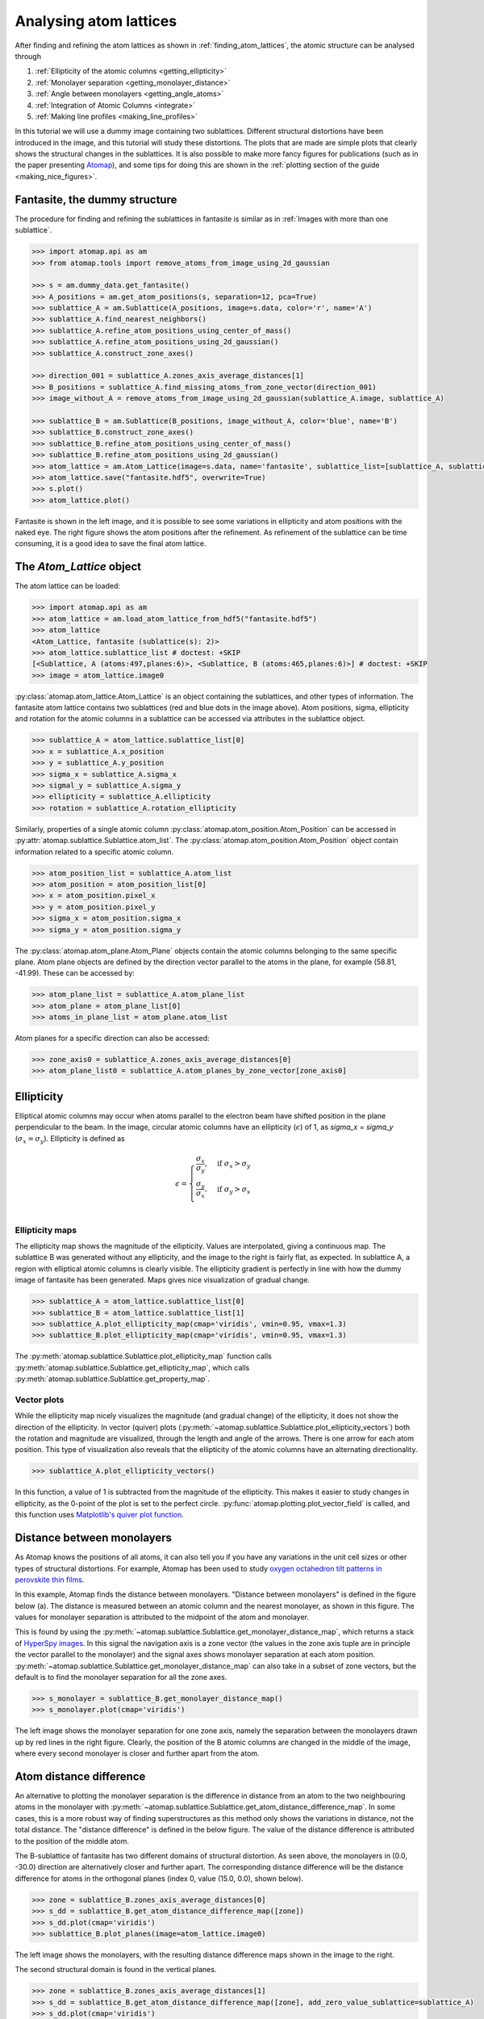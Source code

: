 .. _analysing_atom_lattices:

=======================
Analysing atom lattices
=======================

After finding and refining the atom lattices as shown in :ref:`finding_atom_lattices`, the atomic structure can be analysed through


1. :ref:`Ellipticity of the atomic columns <getting_ellipticity>`
2. :ref:`Monolayer separation <getting_monolayer_distance>`
3. :ref:`Angle between monolayers <getting_angle_atoms>`
4. :ref:`Integration of Atomic Columns <integrate>`
5. :ref:`Making line profiles <making_line_profiles>`

In this tutorial we will use a dummy image containing two sublattices.
Different structural distortions have been introduced in the image, and this tutorial will study these distortions.
The plots that are made are simple plots that clearly shows the structural changes in the sublattices.
It is also possible to make more fancy figures for publications (such as in the paper presenting `Atomap <https://dx.doi.org/10.1186/s40679-017-0042-5>`_), and some tips for doing this are shown in the :ref:`plotting section of the guide <making_nice_figures>`.

Fantasite, the dummy structure
==============================

The procedure for finding and refining the sublattices in fantasite is similar as in :ref:`Images with more than one sublattice`.

.. code-block:: python

    >>> import atomap.api as am
    >>> from atomap.tools import remove_atoms_from_image_using_2d_gaussian

    >>> s = am.dummy_data.get_fantasite()
    >>> A_positions = am.get_atom_positions(s, separation=12, pca=True)
    >>> sublattice_A = am.Sublattice(A_positions, image=s.data, color='r', name='A')
    >>> sublattice_A.find_nearest_neighbors()
    >>> sublattice_A.refine_atom_positions_using_center_of_mass()
    >>> sublattice_A.refine_atom_positions_using_2d_gaussian()
    >>> sublattice_A.construct_zone_axes()

    >>> direction_001 = sublattice_A.zones_axis_average_distances[1]
    >>> B_positions = sublattice_A.find_missing_atoms_from_zone_vector(direction_001)
    >>> image_without_A = remove_atoms_from_image_using_2d_gaussian(sublattice_A.image, sublattice_A)

    >>> sublattice_B = am.Sublattice(B_positions, image_without_A, color='blue', name='B')
    >>> sublattice_B.construct_zone_axes()
    >>> sublattice_B.refine_atom_positions_using_center_of_mass()
    >>> sublattice_B.refine_atom_positions_using_2d_gaussian()
    >>> atom_lattice = am.Atom_Lattice(image=s.data, name='fantasite', sublattice_list=[sublattice_A, sublattice_B])
    >>> atom_lattice.save("fantasite.hdf5", overwrite=True)
    >>> s.plot()
    >>> atom_lattice.plot()

.. image:: images/plotting_tutorial/fantasite.png
    :scale: 50 %

.. image:: images/plotting_tutorial/atom_lattice.png
    :scale: 50 %

Fantasite is shown in the left image, and it is possible to see some variations in ellipticity and atom positions with the naked eye.
The right figure shows the atom positions after the refinement.
As refinement of the sublattice can be time consuming, it is a good idea to save the final atom lattice.

The `Atom_Lattice` object
=========================

The atom lattice can be loaded:

.. code-block:: python

    >>> import atomap.api as am
    >>> atom_lattice = am.load_atom_lattice_from_hdf5("fantasite.hdf5")
    >>> atom_lattice
    <Atom_Lattice, fantasite (sublattice(s): 2)>
    >>> atom_lattice.sublattice_list # doctest: +SKIP
    [<Sublattice, A (atoms:497,planes:6)>, <Sublattice, B (atoms:465,planes:6)>] # doctest: +SKIP
    >>> image = atom_lattice.image0

:py:class:`atomap.atom_lattice.Atom_Lattice` is an object containing the sublattices, and other types of information.
The fantasite atom lattice contains two sublattices (red and blue dots in the image above).
Atom positions, sigma, ellipticity and rotation for the atomic columns in a sublattice can be accessed via attributes in the sublattice object.

.. code-block:: python

    >>> sublattice_A = atom_lattice.sublattice_list[0]
    >>> x = sublattice_A.x_position
    >>> y = sublattice_A.y_position
    >>> sigma_x = sublattice_A.sigma_x
    >>> sigmal_y = sublattice_A.sigma_y
    >>> ellipticity = sublattice_A.ellipticity
    >>> rotation = sublattice_A.rotation_ellipticity

Similarly, properties of a single atomic column :py:class:`atomap.atom_position.Atom_Position` can be accessed in :py:attr:`atomap.sublattice.Sublattice.atom_list`.
The :py:class:`atomap.atom_position.Atom_Position` object contain information related to a specific atomic column.

.. code-block:: python

    >>> atom_position_list = sublattice_A.atom_list
    >>> atom_position = atom_position_list[0]
    >>> x = atom_position.pixel_x
    >>> y = atom_position.pixel_y
    >>> sigma_x = atom_position.sigma_x
    >>> sigma_y = atom_position.sigma_y

The :py:class:`atomap.atom_plane.Atom_Plane` objects contain the atomic columns belonging to the same specific plane.
Atom plane objects are defined by the direction vector parallel to the atoms in the plane, for example (58.81, -41.99).
These can be accessed by:

.. code-block:: python

    >>> atom_plane_list = sublattice_A.atom_plane_list
    >>> atom_plane = atom_plane_list[0]
    >>> atoms_in_plane_list = atom_plane.atom_list

Atom planes for a specific direction can also be accessed:

.. code-block:: python

    >>> zone_axis0 = sublattice_A.zones_axis_average_distances[0]
    >>> atom_plane_list0 = sublattice_A.atom_planes_by_zone_vector[zone_axis0]


.. _getting_ellipticity:

Ellipticity
===========

Elliptical atomic columns may occur when atoms parallel to the electron beam have shifted position in the plane perpendicular to the beam.
In the image, circular atomic columns have an ellipticity (:math:`\epsilon`) of 1, as `sigma_x`  = `sigma_y` (:math:`\sigma_x = \sigma_y`).
Ellipticity is defined as

.. math::

    \epsilon =
        \begin{cases}
                \frac{\sigma_x}{\sigma_y},& \text{if } \sigma_x > \sigma_y\\
                        \frac{\sigma_y}{\sigma_x},& \text{if } \sigma_y > \sigma_x\\
                            \end{cases}


Ellipticity maps
----------------
The ellipticity map shows the magnitude of the ellipticity.
Values are interpolated, giving a continuous map.
The sublattice B was generated without any ellipticity, and the image to the right is fairly flat, as expected.
In sublattice A, a region with elliptical atomic columns is clearly visible.
The ellipticity gradient is perfectly in line with how the dummy image of fantasite has been generated.
Maps gives nice visualization of gradual change.

.. code-block:: python

    >>> sublattice_A = atom_lattice.sublattice_list[0]
    >>> sublattice_B = atom_lattice.sublattice_list[1]
    >>> sublattice_A.plot_ellipticity_map(cmap='viridis', vmin=0.95, vmax=1.3)
    >>> sublattice_B.plot_ellipticity_map(cmap='viridis', vmin=0.95, vmax=1.3)

.. image:: images/plotting_tutorial/ellipticity_map_A.png
    :scale: 50 %

.. image:: images/plotting_tutorial/ellipticity_map_B.png
    :scale: 50 %

The :py:meth:`atomap.sublattice.Sublattice.plot_ellipticity_map` function calls :py:meth:`atomap.sublattice.Sublattice.get_ellipticity_map`, which calls :py:meth:`atomap.sublattice.Sublattice.get_property_map`.

Vector plots
------------
While the ellipticity map nicely visualizes the magnitude (and gradual change) of the ellipticity, it does not show the direction of the ellipticity.
In vector (quiver) plots (:py:meth:`~atomap.sublattice.Sublattice.plot_ellipticity_vectors`) both the rotation and magnitude are visualized, through the length and angle of the arrows.
There is one arrow for each atom position.
This type of visualization also reveals that the ellipticity of the atomic columns have an alternating directionality.

.. code-block:: python

    >>> sublattice_A.plot_ellipticity_vectors()

.. image:: images/plotting_tutorial/ellipticity_vectors.png
    :align: center
    :scale: 70 %

In this function, a value of 1 is subtracted from the magnitude of the ellipticity.
This makes it easier to study changes in ellipticity, as the 0-point of the plot is set to the perfect circle.
:py:func:`atomap.plotting.plot_vector_field` is called, and this function uses `Matplotlib's quiver plot function <https://matplotlib.org/api/_as_gen/matplotlib.axes.Axes.quiver.html?highlight=quiver#matplotlib.axes.Axes.quiver>`_.

.. _getting_monolayer_distance:


Distance between monolayers
===========================

As Atomap knows the positions of all atoms, it can also tell you if you have any variations in the unit cell sizes or other types of structural distortions.
For example, Atomap has been used to study `oxygen octahedron tilt patterns in perovskite thin films <https://journals.aps.org/prb/abstract/10.1103/PhysRevB.94.201115>`_.

In this example, Atomap finds the distance between monolayers.
"Distance between monolayers" is defined in the figure below (a).
The distance is measured between an atomic column and the nearest monolayer, as shown in this figure.
The values for monolayer separation is attributed to the midpoint of the atom and monolayer.

.. image:: images/plotting_tutorial/definition.jpg
    :align: center
    :scale: 50 %

This is found by using the :py:meth:`~atomap.sublattice.Sublattice.get_monolayer_distance_map`, which returns a stack of `HyperSpy images <http://hyperspy.org/hyperspy-doc/current/user_guide/tools.html>`_.
In this signal the navigation axis is a zone vector (the values in the zone axis tuple are in principle the vector parallel to the monolayer) and the signal axes shows monolayer separation at each atom position.
:py:meth:`~atomap.sublattice.Sublattice.get_monolayer_distance_map` can also take in a subset of zone vectors, but the default is to find the monolayer separation for all the zone axes.

.. code-block:: python

    >>> s_monolayer = sublattice_B.get_monolayer_distance_map()
    >>> s_monolayer.plot(cmap='viridis')


.. image:: images/plotting_tutorial/Sublattice_B_monolayer_distance_a.png
    :scale: 50 %

.. image:: images/plotting_tutorial/Sublattice_B_monolayer_distance_b.png
    :scale: 50 %


The left image shows the monolayer separation for one zone axis, namely the separation between the monolayers drawn up by red lines in the right figure.
Clearly, the position of the B atomic columns are changed in the middle of the image, where every second monolayer is closer and further apart from the atom.


Atom distance difference
========================

An alternative to plotting the monolayer separation is the difference in distance from an atom to the two neighbouring atoms in the monolayer with :py:meth:`~atomap.sublattice.Sublattice.get_atom_distance_difference_map`.
In some cases, this is a more robust way of finding superstructures as this method only shows the variations in distance, not the total distance.
The "distance difference" is defined in the below figure.
The value of the distance difference is attributed to the position of the middle atom.

.. image:: images/plotting_tutorial/definition2.jpg
    :align: center
    :scale: 50 %

The B-sublattice of fantasite has two different domains of structural distortion.
As seen above, the monolayers in (0.0, -30.0) direction are alternatively closer and further apart.
The corresponding distance difference will be the distance difference for atoms in the orthogonal planes (index 0, value (15.0, 0.0), shown below).

.. code-block:: python

    >>> zone = sublattice_B.zones_axis_average_distances[0]
    >>> s_dd = sublattice_B.get_atom_distance_difference_map([zone])
    >>> s_dd.plot(cmap='viridis')
    >>> sublattice_B.plot_planes(image=atom_lattice.image0)

.. image:: images/plotting_tutorial/Angle_map_z1.png
    :scale: 50 %

.. image:: images/plotting_tutorial/sublatticeB_dd_map_0.png
    :scale: 50 %

The left image shows the monolayers, with the resulting distance difference maps shown in the image to the right.

The second structural domain is found in the vertical planes.

.. code-block:: python

    >>> zone = sublattice_B.zones_axis_average_distances[1]
    >>> s_dd = sublattice_B.get_atom_distance_difference_map([zone], add_zero_value_sublattice=sublattice_A)
    >>> s_dd.plot(cmap='viridis')

.. image:: images/plotting_tutorial/Angle_map_z2.png
    :scale: 50 %

.. image:: images/plotting_tutorial/sublatticeB_dd_map_1.png
    :scale: 50 %


.. _getting_angle_atoms:

Angle between atoms
===================

To visualize the angle between the atoms, :py:meth:`~atomap.sublattice.Sublattice.get_atom_angles_from_zone_vector` is used.
This function returns three lists: x- and y-coordinates of the atoms, and a list of the angle
between two zone axes at each atom.

.. code-block:: python

    >>> z1 = sublattice_B.zones_axis_average_distances[0]
    >>> z2 = sublattice_B.zones_axis_average_distances[1]
    >>> x, y, a = sublattice_B.get_atom_angles_from_zone_vector(z1, z2, degrees=True)
    >>> s_angle = sublattice_B.get_property_map(x, y, a)
    >>> s_angle.plot()


.. image:: images/plotting_tutorial/Angle_map.png
    :scale: 50 %

.. image:: images/plotting_tutorial/Angle_map_zoom.png
    :scale: 50 %

The atomic columns start to "zigzag" in the rightmost part of the image.
This is also clear with the naked eye (atomic columns marked with blue dots).
:py:meth:`~atomap.sublattice.Sublattice.get_property_map` is a very general function, and can plot a map of any property.


.. _integrate:

Integration of Atomic Columns
=============================

When analysing the intensity of different atomic columns it is important to be
able to accurately. Two methods of image segmentation have been implemented
into Atomap, these are 'Voronoi cell' integration and 'watershedding'. These
methods have both been written such that they could also be applied to 3D
data-sets e.g. EDX and EELS.

The :py:func:`~atomap.tools.Integrate` function returns a list containing:

#. Integrated intensity list - the same length as atom coordinates list with
   resulting integrated intensities.
#. Intensity record - Image the same size as input image, each pixel in
   a particular segment or region has the value of the integration of the
   region.
#. Point record - An image where defining the locations of each integration
   region.

.. image:: images/voronoi_cells1.png
    :scale: 50 %

.. code-block:: python

    >>> atom_positions = am.get_atom_positions(s, 3, threshold_rel=0.2)
    >>> sublattice = am.Sublattice(atom_positions, s.data)
    >>> integrated_s = am.Integrate(s.data, sublattice.x_position, sublattice.y_position, method='Watershed')

.. image:: images/watershed_cells1.png
    :scale: 50 %

The Voronoi cell integration has a MaxRadius optional input which helps to
prevent cells from becoming too large e.g. at the surface of a nanoparticle.


.. _making_line_profiles:

Line profiles
=============

Often it can be a good idea to integrate parts of the image, for example to improve the signal-to-noise ratio or reduce the information to fewer dimensions.
This example will introduce how line profiles of properties can be made.

.. code-block:: python

    >>> zone = sublattice_A.zones_axis_average_distances[1]
    >>> plane = sublattice_A.atom_planes_by_zone_vector[zone][23]
    >>> s_elli_line = sublattice_A.get_ellipticity_line_profile(plane)

.. image:: images/plotting_tutorial/line_ellip.png
    :scale: 50 %

.. image:: images/plotting_tutorial/line_ellip_plane.png
    :scale: 50 %

In the above example, ``plane`` is atom plane number 23 in the right figure.
This the "last plane" from the left where the atomic columns in ``sublattice_A`` are circular.
In plane 22, the columns become elliptical.
This plane is therefore sent into the function :py:meth:`~atomap.sublattice.Sublattice.get_ellipticity_line_profile`, as the definition of where the interface (between two structural domains) is.
The values for ellipticity are integrated and averaged in the same direction as the plane (downwards), and plotted in the left figure.
Average ellipticity is on the y-axis, while the x-axis is the distance from the interface (plane 23).
On the x-axis, negative values are to the left of the interface and positive values to the right of the interface.

:py:meth:`~atomap.sublattice.Sublattice.get_ellipticity_line_profile` calls :py:meth:`~atomap.sublattice.Sublattice._get_property_line_profile`,  which takes in 3 lists: x and y coordinates for the atoms, and a list of value for a property (in this case ellipticity).
It then sorts the atoms after distance from interface.
The atoms with the same distance from the interface belong to the same plane, parallel to the interface, and the value for a property (such as ellipticity) for these atoms are averaged.

There are also functions to make such line profiles for monolayer separation (:py:meth:`~atomap.sublattice.Sublattice.get_monolayer_distance_line_profile`), and "distance difference" (:py:meth:`~atomap.sublattice.Sublattice.get_atom_distance_difference_line_profile`).
These two properties are "directional", which means that the zone axis for the distance measurement must be given in addition to the "interface" plane.

.. code-block:: python

    >>> zone = sublattice_B.zones_axis_average_distances[1]
    >>> plane = sublattice_B.atom_planes_by_zone_vector[zone][0]
    >>> s_monolayer_line = sublattice_B.get_monolayer_distance_line_profile(zone, plane)

.. image:: images/plotting_tutorial/line_monolayer.png
    :scale: 50 %
    :align: center

The property of interest here was the separation of monolayers, and the separation between two specific monolayers is plotted at the point between these two monolayers.

.. code-block:: python

    >>> zone = sublattice_B.zones_axis_average_distances[1]
    >>> plane = sublattice_B.atom_planes_by_zone_vector[zone][-1]
    >>> s_dd_line = sublattice_B.get_atom_distance_difference_line_profile(zone, plane)

.. image:: images/plotting_tutorial/line_dd.png
    :scale: 50 %
    :align: center

Naturally, in these functions any atomic plane can be defined as the interface.
